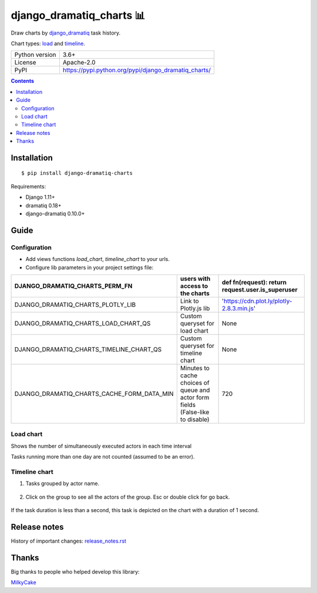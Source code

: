﻿.. http://docutils.sourceforge.net/docs/user/rst/quickref.html

django_dramatiq_charts 📊
=========================

Draw charts by `django_dramatiq <https://github.com/Bogdanp/django_dramatiq>`_ task history.

Chart types: `load <#load-chart>`_ and `timeline <#timeline-chart>`_.

.. image:: https://img.shields.io/pypi/dm/django_dramatiq_charts.svg?style=social

===============  ===============================================================
Python version   3.6+
License          Apache-2.0
PyPI             https://pypi.python.org/pypi/django_dramatiq_charts/
===============  ===============================================================

.. contents::

Installation
------------
::

    $ pip install django-dramatiq-charts

Requirements:

* Django 1.11+
* dramatiq 0.18+
* django-dramatiq 0.10.0+

Guide
-----

Configuration
^^^^^^^^^^^^^

* Add views functions *load_chart*, *timeline_chart* to your urls.

* Configure lib parameters in your project settings file:

.. list-table::
   :header-rows: 1

   * - DJANGO_DRAMATIQ_CHARTS_PERM_FN
     - users with access to the charts
     - def fn(request): return request.user.is_superuser
   * - DJANGO_DRAMATIQ_CHARTS_PLOTLY_LIB
     - Link to Plotly.js lib
     - 'https://cdn.plot.ly/plotly-2.8.3.min.js'
   * - DJANGO_DRAMATIQ_CHARTS_LOAD_CHART_QS
     - Custom queryset for load chart
     - None
   * - DJANGO_DRAMATIQ_CHARTS_TIMELINE_CHART_QS
     - Custom queryset for timeline chart
     - None
   * - DJANGO_DRAMATIQ_CHARTS_CACHE_FORM_DATA_MIN
     - Minutes to cache choices of queue and actor form fields  (False-like to disable)
     - 720

Load chart
^^^^^^^^^^

Shows the number of simultaneously executed actors in each time interval

.. image:: docs/load_chart.png

Tasks running more than one day are not counted (assumed to be an error).

Timeline chart
^^^^^^^^^^^^^^

1. Tasks grouped by actor name.

.. figure:: docs/timeline_chart_overlay.png

2. Click on the group to see all the actors of the group. Esc or double click for go back.

.. figure:: docs/timeline_chart_group.png


If the task duration is less than a second, this task is depicted on the chart with a duration of 1 second.

Release notes
-------------

History of important changes: `release_notes.rst <https://github.com/ikvk/django_dramatiq_charts/blob/master/docs/release_notes.rst>`_

Thanks
------

Big thanks to people who helped develop this library:

`MilkyCake <https://github.com/MilkyCake>`_
